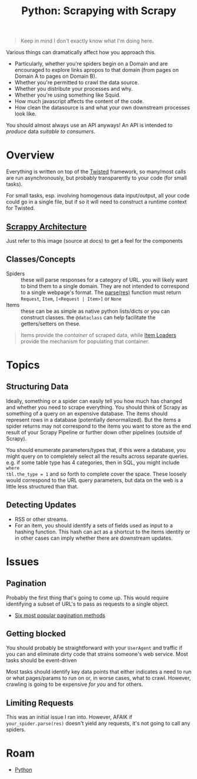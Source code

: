 :PROPERTIES:
:ID:       0e016582-6e91-47e8-b75f-8857f7af26e5
:END:
#+TITLE: Python: Scrapying with Scrapy
#+CATEGORY: slips
#+TAGS:

#+begin_quote
Keep in mind I don't exactly know what I'm doing here.
#+end_quote

Various things can dramatically affect how you approach this.

+ Particularly, whether you're spiders begin on a Domain and are encouraged to
  explore links apropos to that domain (from pages on Domain A to pages on
  Domain B).
+ Whether you're permitted to crawl the data source.
+ Whether you distribute your processes and why.
+ Whether you're using something like Squid.
+ How much javascript affects the content of the code.
+ How clean the datasource is and what your own downstream processes look like.

You should almost always use an API anyways! An API is intended /to produce/
data /suitable to consumers/.

* Overview

Everything is written on top of the [[https://twistedmatrix.com/trac/][Twisted]] framework, so many/most calls are
run asynchronously, but probably transparently to your code (for small tasks).

For small tasks, esp. involving homogenous data input/output, all your code
could go in a single file, but if so it will need to construct a runtime context
for Twisted.

** [[https://docs.scrapy.org/en/latest/topics/architecture.html][Scrappy Architecture]]

Just refer to this image (source at docs) to get a feel for the components

[[file:img/scrapy-architecture.png]]

** Classes/Concepts

+ Spiders :: these will parse responses for a category of URL. you will likely
  want to bind them to a single domain. They are not intended to correspond to a
  single webpage's format. The [[https://docs.scrapy.org/en/latest/topics/spiders.html#scrapy.Spider.parse][parse(res)]] function must return =Request=, =Item=, =[<Request | Item>]= or =None=
+ Items :: these can be as simple as native python lists/dicts or you can
  construct classes. the =@dataclass= can help facilitate the getters/setters on
  these.

#+begin_quote
Items provide the /container/ of scraped data, while [[https://docs.scrapy.org/en/latest/topics/loaders.html][Item Loaders]] provide the
mechanism for populating that container.
#+end_quote

* Topics

** Structuring Data

Ideally, something or a spider can easily tell you how much has changed and
whether you need to scrape everything. You should think of Scrapy as something
of a query on an expensive database. The items should represent rows in a
database (potentially denormalized). But the items a spider returns may not
correspond to the items you want to store as the end result of your Scrapy
Pipeline or further down other pipelines (outside of Scrapy).

You should enumerate parameters/types that, if this were a database, you might
query on to completely select all the results across separate queries. e.g. if
some table type has 4 categories, then in SQL, you might include =where
tbl.the_type = 1= and so forth to complete cover the space. These loosely would
correspond to the URL query parameters, but data on the web is a little less
structured than that.

** Detecting Updates

+ RSS or other streams.
+ For an item, you should identify a sets of fields used as input to a hashing
  function.  This hash can act as a shortcut to the items identity or in other
  cases can imply whether there are downstream updates.

* Issues

** Pagination

Probably the first thing that's going to come up. This would require identifying
a subset of URL's to pass as requests to a single object.

+ [[https://scrapeops.io/python-scrapy-playbook/scrapy-pagination-guide/][Six most popular pagination methods]]

** Getting blocked

You should probably be straightforward with your =UserAgent= and traffic if you
can and eliminate dirty code that strains someone's web service. Most tasks
should be event-driven

Most tasks should identify key data points that either indicates a need to run
or what pages/params to run on or, in worse cases, what to crawl. However,
crawling is going to be expensive /for you/ and for others.

** Limiting Requests

This was an initial issue I ran into. However, AFAIK if =your_spider.parse(res)=
doesn't yield any requests, it's not going to call any spiders.

* Roam
 + [[id:b4c096ee-6e40-4f34-85a1-7fc901e819f5][Python]]
